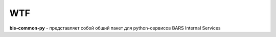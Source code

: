 WTF
---

**bis-common-py** - представляет собой общий пакет для python-сервисов
BARS Internal Services